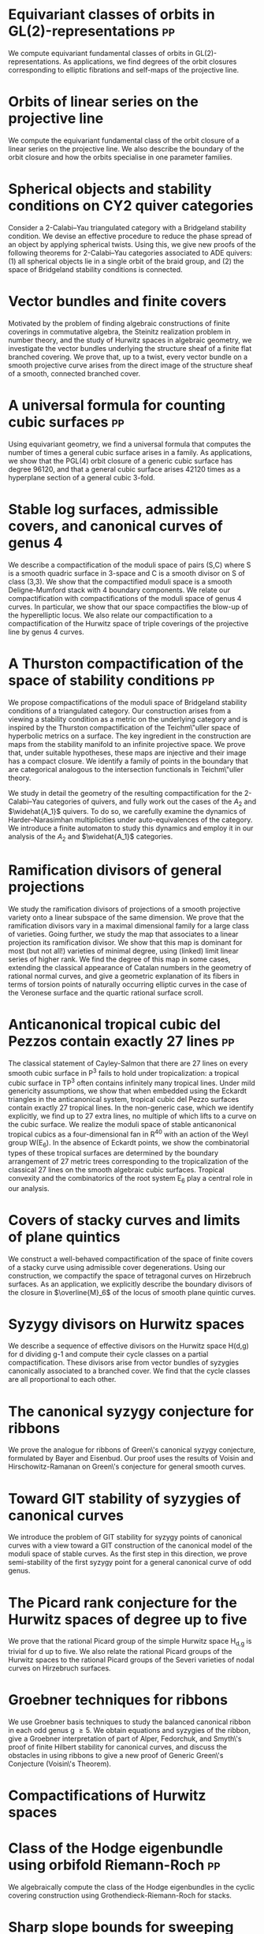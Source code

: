 * Equivariant classes of orbits in GL(2)-representations :pp:
:PROPERTIES:
:journal:  Pre-print
:link:     [[https://raw.githubusercontent.com/deopurkar/equivariant-classes-of-gl2-orbits/main/gl2orbits.pdf][pdf]], [[https://arxiv.org/abs/2405.09849][arxiv]], [[https://github.com/deopurkar/equivariant-classes-of-gl2-orbits/][source/comments]]
:year:     2024
:END:
We compute equivariant fundamental classes of orbits in GL(2)-representations. As applications, we find degrees of the orbit closures corresponding to elliptic fibrations and self-maps of the projective line.

* Orbits of linear series on the projective line 
:PROPERTIES:
:with:     [[https://sites.google.com/view/anand-patel][Anand Patel]]
:journal:  International Mathematics Research Notices
:link:     [[file:papers/erc.pdf][pdf]], [[https://arxiv.org/abs/2211.16603][arxiv]], [[https://doi.org/10.1093/imrn/rnae169][journal]]
:year:     2022
:END:
  We compute the equivariant fundamental class of the orbit closure of a linear series on the projective line.  We also describe the boundary of the orbit closure and how the orbits specialise in one parameter families.

* Spherical objects and stability conditions on CY2 quiver categories    
:PROPERTIES:
:with:     [[https://asilata.org/][Asilata Bapat]], [[https://maths-people.anu.edu.au/~licatat/][Anthony Licata]]
:journal:  Mathematische Zeitschrift
:link:     [[https://arxiv.org/abs/2108.09155][arxiv]]
:year:     2022
:END:
Consider a 2-Calabi--Yau triangulated category with a Bridgeland stability condition. We devise an effective procedure to reduce the phase spread of an object by applying spherical twists. Using this, we give new proofs of the following theorems for 2-Calabi--Yau categories associated to ADE quivers: (1) all spherical objects lie in a single orbit of the braid group, and (2) the space of Bridgeland stability conditions is connected.

* Vector bundles and finite covers
:PROPERTIES:
:with:     [[https://sites.google.com/view/anand-patel][Anand Patel]]
:journal:  Forum of Mathematics, Sigma
:link:     [[file:papers/ebundle.pdf][pdf]], [[https://arxiv.org/abs/1608.01711/][arXiv]]
:year:     2022
:END:
Motivated by the problem of finding algebraic constructions of finite coverings in commutative algebra, the Steinitz realization problem in number theory, and the study of Hurwitz spaces in algebraic geometry, we investigate the vector bundles underlying the structure sheaf of a finite flat branched covering. We prove that, up to a twist, every vector bundle on a smooth projective curve arises from the direct image of the structure sheaf of a smooth, connected branched cover.

* A universal formula for counting cubic surfaces                        :pp:
:PROPERTIES:
:with:     [[https://sites.google.com/view/anand-patel][Anand Patel]], [[https://sites.google.com/view/dennis-tseng][Dennis Tseng]]
:journal:  Pre-print
:link:     [[https://arxiv.org/abs/2109.12672][arxiv]]
:year:     2021
:END:
Using equivariant geometry, we find a universal formula that computes the number of times a general cubic surface arises in a family. As applications, we show that the PGL(4) orbit closure of a generic cubic surface has degree 96120, and that a general cubic surface arises 42120 times as a hyperplane section of a general cubic 3-fold.

* Stable log surfaces, admissible covers, and canonical curves of genus 4
:PROPERTIES:
:with:     Changho Han
:journal:  Transactions of the Americal Mathematical Society
:link:     [[file:papers/TrigonalKSBA.pdf][pdf]], [[https://arxiv.org/abs/1807.08413/][arxiv]]
:year:     2021
:END: 
We describe a compactification of the moduli space of pairs (S,C) where S is a smooth quadric surface in 3-space and C is a smooth divisor on S of class (3,3). We show that the compactified moduli space is a smooth Deligne-Mumford stack with 4 boundary components. We relate our compactification with compactifications of the moduli space of genus 4 curves. In particular, we show that our space compactifies the blow-up of the hyperelliptic locus. We also relate our compactification to a compactification of the Hurwitz space of triple coverings of the projective line by genus 4 curves.

* A Thurston compactification of the space of stability conditions       :pp:
:PROPERTIES:
:with:     [[https://asilata.org/][Asilata Bapat]], [[https://maths-people.anu.edu.au/~licatat/][Anthony Licata]]
:journal:  Pre-print
:link:     [[https://arxiv.org/abs/2011.07908][arxiv]]
:year:     2020
:org-id:   thurstonstab
:END:
  We propose compactifications of the moduli space of Bridgeland stability conditions of a triangulated category.
  Our construction arises from a viewing a stability condition as a metric on the underlying category and is inspired by the Thurston compactification of the Teichm\"uller space of hyperbolic metrics on a surface.
  The key ingredient in the construction are maps from the stability manifold to an infinite projective space.
  We prove that, under suitable hypotheses, these maps are injective and their image has a compact closure.
  We identify a family of points in the boundary that are categorical analogous to the intersection functionals in Teichm\"uller theory.

  We study in detail the geometry of the resulting compactification for the 2-Calabi--Yau categories of quivers, and fully work out the cases of the \(A_2\) and \(\widehat{A_1}\) quivers.
  To do so, we carefully examine the dynamics of Harder--Narasimhan multiplicities under auto-equivalences of the category.
  We introduce a finite automaton to study this dynamics and employ it in our analysis of the \(A_{2}\) and \(\widehat{A_1}\) categories.


* Ramification divisors of general projections
:PROPERTIES:
:with:     [[https://eduryev.weebly.com/][Eduard Duryev]], [[https://sites.google.com/view/anand-patel][Anand Patel]]
:journal:  Documenta Mathematica
:link:     [[file:papers/PR.pdf][pdf]], [[http://arxiv.org/abs/1901.01513/][arxiv]]
:year:     2020
:END:
We study the ramification divisors of projections of a smooth projective variety onto a linear subspace of the same dimension. We prove that the ramification divisors vary in a maximal dimensional family for a large class of varieties. Going further, we study the map that associates to a linear projection its ramification divisor. We show that this map is dominant for most (but not all!) varieties of minimal degree, using (linked) limit linear series of higher rank. We find the degree of this map in some cases, extending the classical appearance of Catalan numbers in the geometry of rational normal curves, and give a geometric explanation of its fibers in terms of torsion points of naturally occurring elliptic curves in the case of the Veronese surface and the quartic rational surface scroll.

* Anticanonical tropical cubic del Pezzos contain exactly 27 lines       :pp:
:PROPERTIES:
:with:     [[https://people.math.osu.edu/cueto.5/][María Angélica Cueto]]
:journal:  Pre-print
:link:     [[https://arxiv.org/abs/1906.08196][arxiv]]
:year:     2019
:END:
The classical statement of Cayley-Salmon that there are 27 lines on every smooth cubic surface in P^3 fails to hold under tropicalization: a tropical cubic surface in TP^3 often contains infinitely many tropical lines. Under mild genericity assumptions, we show that when embedded using the Eckardt triangles in the anticanonical system, tropical cubic del Pezzo surfaces contain exactly 27 tropical lines. In the non-generic case, which we identify explicitly, we find up to 27 extra lines, no multiple of which lifts to a curve on the cubic surface. We realize the moduli space of stable anticanonical tropical cubics as a four-dimensional fan in R^40 with an action of the Weyl group W(E_6). In the absence of Eckardt points, we show the combinatorial types of these tropical surfaces are determined by the boundary arrangement of 27 metric trees corresponding to the tropicalization of the classical 27 lines on the smooth algebraic cubic surfaces. Tropical convexity and the combinatorics of the root system E_6 play a central role in our analysis.

* Covers of stacky curves and limits of plane quintics
:PROPERTIES:
:journal:  Transactions of the Americal Mathematical Society
:link:     [[file:papers/StackyAdmissibleCovers.pdf][pdf]], [[http://arxiv.org/abs/1507.03252/][arxiv]]
:year:     2019
:END:
We construct a well-behaved compactification of the space of finite covers of a stacky curve using admissible cover degenerations. Using our construction, we compactify the space of tetragonal curves on Hirzebruch surfaces. As an application, we explicitly describe the boundary divisors of the closure in \(\overline{M}_6\) of the locus of smooth plane quintic curves.

* Syzygy divisors on Hurwitz spaces
:PROPERTIES:
:with:     [[https://sites.google.com/view/anand-patel][Anand Patel]]
:journal:  Contemporary Mathematics
:link:     [[file:papers/HigherMaroni.pdf][pdf]], [[https://arxiv.org/abs/1805.00648][arxiv]]
:year:     2018
:END:
We describe a sequence of effective divisors on the Hurwitz space H(d,g) for d dividing g-1 and compute their cycle classes on a partial compactification. These divisors arise from vector bundles of syzygies canonically associated to a branched cover. We find that the cycle classes are all proportional to each other.

* The canonical syzygy conjecture for ribbons
:PROPERTIES:
:journal:  Mathematische Zeitschrift
:link:     [[file:papers/RibbonGreen.pdf][pdf]], [[http://arxiv.org/abs/1510.07755/][arxiv]]
:year:     2018
:END:
We prove the analogue for ribbons of Green\'s canonical syzygy conjecture, formulated by Bayer and Eisenbud. Our proof uses the results of Voisin and Hirschowitz-Ramanan on Green\'s conjecture for general smooth curves.

* Toward GIT stability of syzygies of canonical curves
:PROPERTIES:
:with:     [[https://www2.bc.edu/maksym-fedorchuk/][Maksym Fedorchuk]], [[http://faculty.fordham.edu/dswinarski/][David Swinarski]]
:journal:  Algebraic Geometry
:link:     [[http://arxiv.org/abs/1401.6101/][arxiv]], [[http://www.algebraicgeometry.nl/2016-1/2016-1-001.pdf][journal]]
:year:     2016
:END:
We introduce the problem of GIT stability for syzygy points of canonical curves with a view toward a GIT construction of the canonical model of the moduli space of stable curves. As the first step in this direction, we prove semi-stability of the first syzygy point for a general canonical curve of odd genus. 

* The Picard rank conjecture for the Hurwitz spaces of degree up to five
:PROPERTIES:
:with:     [[https://www2.bc.edu/anand-p-patel/][Anand Patel]]
:journal:  Algebra & Number Theory
:link:     [[file:papers/PicH345.pdf][pdf]], [[http://arxiv.org/abs/1401.6101/][arxiv]], [[http://msp.org/ant/2015/9-2/p05.xhtml][journal]]
:year:     2015
:END:
We prove that the rational Picard group of the simple Hurwitz space H_{d,g} is trivial for d up to five. We also relate the rational Picard groups of the Hurwitz spaces to the rational Picard groups of the Severi varieties of nodal curves on Hirzebruch surfaces.

* Groebner techniques for ribbons
:PROPERTIES:
:with:     [[https://www2.bc.edu/maksym-fedorchuk/][Maksym Fedorchuk]], [[http://faculty.fordham.edu/dswinarski/][David Swinarski]]
:journal:  Albanian Journal of Mathematics
:link:     [[file:papers/groebner.pdf][pdf]], [[https://sites.google.com/site/albjmath/archives/vol-8/2014-6][journal]]
:year:     2014
:END:
We use Groebner basis techniques to study the balanced canonical ribbon in each odd genus g \geq 5. We obtain equations and syzygies of the ribbon, give a Groebner interpretation of part of Alper, Fedorchuk, and Smyth\'s proof of finite Hilbert stability for canonical curves, and discuss the obstacles in using ribbons to give a new proof of Generic Green\'s Conjecture (Voisin\'s Theorem).

* Compactifications of Hurwitz spaces
:PROPERTIES:
:journal:  International Mathematics Research Notices
:link:     [[file:papers/CompHurwitz.pdf][pdf]], [[http://arxiv.org/abs/1206.4535/][arxiv]], [[http://imrn.oxfordjournals.org/content/early/2013/04/08/imrn.rnt060.abstract][journal]]
:year:     2014
:END:

* Class of the Hodge eigenbundle using orbifold Riemann-Roch             :pp:
:PROPERTIES:
:journal:  Pre-print, appendix to [[https://drive.google.com/file/d/1wq-Fh3DiqODc51t-J0phIexVF7B4lxsY/view][/Cyclic covering morphisms on \(\overline M_{0,n}\)/]] by [[https://www2.bc.edu/maksym-fedorchuk/][Maksym Fedorchuk]]
:link:     [[file:papers/CyclicAppendix.pdf][pdf]]
:year:     2013
:END:
We algebraically compute the class of the Hodge eigenbundles in the cyclic covering construction using Grothendieck-Riemann-Roch for stacks.

* Sharp slope bounds for sweeping families of trigonal curves
:PROPERTIES:
:with:     [[https://sites.google.com/view/anand-patel][Anand Patel]]
:journal:  Mathematical Research Letters
:link:     [[file:papers/TrigonalSlopes.pdf][pdf]], [[http://arxiv.org/abs/1211.2827/][arxiv]], [[http://www.intlpress.com/site/pub/pages/journals/items/mrl/content/vols/0020/0005/a005/][journal]]
:year:     2013
:END:
We establish sharp bounds for the slopes of curves in \(\overline{M}_g\) that sweep the locus of trigonal curves, proving Stankova-Frenkel\'s conjectured bound of 7+6/g for even g and obtaining the bound 7+20/(3g+1) for odd g. For even g, we find an explicit expression of the so-called Maroni divisor in the Picard group of the space of admissible triple covers. For odd g, we describe the analogous extremal effective divisor and give a similar explicit expression. 

* Modular compactifications of the space of marked trigonal curves
:PROPERTIES:
:journal:  Advances in Mathematics
:link:     [[file:papers/MarkedTrigonal.pdf][pdf]], [[http://arxiv.org/abs/1206.4503/][arxiv]]
:year:     2013
:END:
We construct a sequence of modular compactifications of the space of marked trigonal curves by allowing the branch points to coincide to a given extent. Beginning with the standard admissible cover compactification, the sequence first proceeds through contractions of the boundary divisors and then through flips of the so-called Maroni strata, culminating in a Fano model for even genera and a Fano fibration for odd genera. While the sequence of divisorial contractions arises from a more general construction, the sequence of flips uses the particular geometry of triple covers. We explicitly describe the Mori chamber decomposition given by this sequence of flips.

* Alternate compactifications of Hurwitz spaces                      :thesis:
:PROPERTIES:
:journal:  Thesis, Harvard, 2012
:link:     [[file:papers/thesis.pdf][pdf]]
:year:     2012
:END:

* An introduction to intersection homology                       :expository:
:properties:
:journal:  Minor thesis, Harvard, 2010
:link:     [[file:papers/anandrd_minor_thesis.pdf][pdf]]
:year:     2010
:comment:  expository
:end:

* Normalization of algebraic varieties                           :expository:
:properties:
:journal:  MIT Undergruate Journal of Mathematics
:link:     [[file:papers/anandrd_ug_thesis.pdf][pdf]]
:year:     2008
:comment:  expository
:end:

